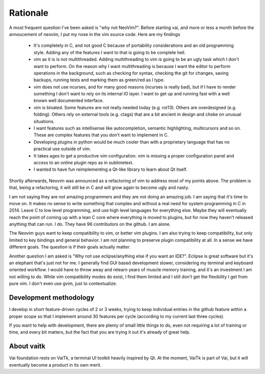 Rationale
=========

A most frequent question I've been asked is "why not NeoVim?". 
Before starting vai, and more or less a month before the annoucement of neovim,
I put my nose in the vim source code. Here are my findings

   - It's completely in C, and not good C because of portability considerations
     and an old programming style. Adding any of the features I want to that is
     going to be complete hell.

   - vim as it is is not multithreaded. Adding multithreading to vim is going
     to be an ugly task which I don't want to perform. On the reason why I want
     multithreading is because I want the editor to perform operations in the
     background, such as checking for syntax, checking the git for changes, saving
     backups, running tests and marking them as green/red as I type.

   - vim does not use ncurses, and for many good reasons (ncurses is really
     bad), but if I have to render something I don't want to rely on its
     internal IO layer. I want to get up and running fast with a well known
     well documented interface.

   - vim is bloated. Some features are not really needed today (e.g. rot13).
     Others are overdesigned (e.g. folding). Others rely on external tools
     (e.g. ctags) that are a bit ancient in design and choke on unusual situations.

   - I want features such as intellisense like autocompletion, semantic
     highlighting, multicursors and so on. These are complex features that you don't
     want to implement in C. 

   - Developing plugins in python would be much cooler than with a proprietary
     language that has no practical use outside of vim.

   - It takes ages to get a productive vim configuration. vim is missing a
     proper configuration panel and access to an online plugin repo as in
     sublimetext.

   - I wanted to have fun reimplementing a Qt-like library to learn about Qt itself.

Shortly afterwards, Neovim was announced as a refactoring of vim to address
most of my points above. The problem is that, being a refactoring, it will
still be in C and will grow again to become ugly and nasty.

I am not saying they are not amazing programmers and they are not doing an
amazing job. I am saying that it's time to move on. It makes no sense to write
something that complex and without a real need for system programming in C in
2014. Leave C to low level programming, and use high level languages for
everything else. Maybe they will eventually reach the point of coming up with a
lean C core where everything is moved to plugins, but for now they haven't
released anything that can run. I do. They have 96 contributors on the github.
I am alone.

The Neovim guys want to keep compatibility to vim, or better vim plugins.  I am
also trying to keep compatibility, but only limited to key bindings and general
behavior. I am not planning to preserve plugin compatibility at all.
In a sense we have different goals. The question is if their goals actually
matter.

Another question I am asked is "Why not use eclipse/anything else if you want an
IDE?". Eclipse is great software but it's an elephant that's just not for me.
I generally find GUI based development slower, considering my terminal and
keyboard oriented workflow. I would have to throw away and relearn years of
muscle memory training, and it's an investment I am not willing to do. While
vim compatibility modes do exist, I find them limited and I still don't get the
flexibility I get from pure vim. I don't even use gvim, just to contextualize.

Development methodology
-----------------------

I develop in short feature-driven cycles of 2 or 3 weeks, trying to keep
individual entries in the github feature within a proper scope so that I 
implement around 30 features per cycle (according to my current last three
cycles). 

If you want to help with development, there are plenty of small little things 
to do, even not requiring a lot of training or time, and every bit matters, 
but the fact that you are trying it out it's already of great help. 

About vaitk
-----------

Vai foundation rests on VaiTk, a terminal UI toolkit heavily inspired by Qt.
At the moment, VaiTk is part of Vai, but it will eventually become a product 
in its own merit.
